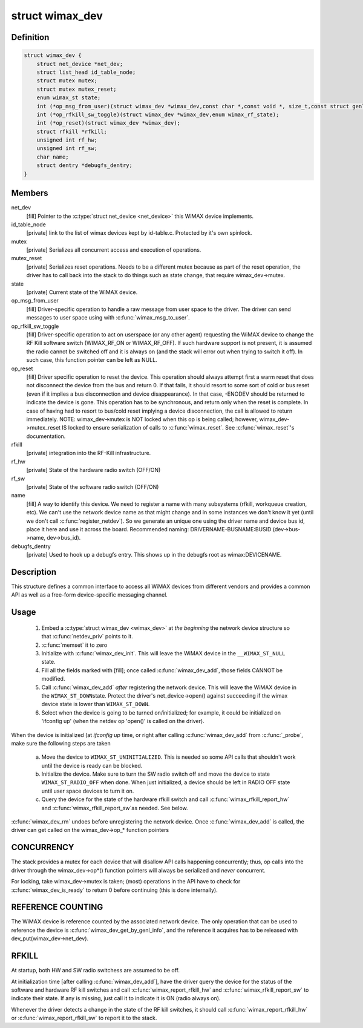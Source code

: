 .. -*- coding: utf-8; mode: rst -*-
.. src-file: include/net/wimax.h

.. _`wimax_dev`:

struct wimax_dev
================

.. c:type:: struct wimax_dev

    Generic WiMAX device

.. _`wimax_dev.definition`:

Definition
----------

.. code-block:: c

    struct wimax_dev {
        struct net_device *net_dev;
        struct list_head id_table_node;
        struct mutex mutex;
        struct mutex mutex_reset;
        enum wimax_st state;
        int (*op_msg_from_user)(struct wimax_dev *wimax_dev,const char *,const void *, size_t,const struct genl_info *info);
        int (*op_rfkill_sw_toggle)(struct wimax_dev *wimax_dev,enum wimax_rf_state);
        int (*op_reset)(struct wimax_dev *wimax_dev);
        struct rfkill *rfkill;
        unsigned int rf_hw;
        unsigned int rf_sw;
        char name;
        struct dentry *debugfs_dentry;
    }

.. _`wimax_dev.members`:

Members
-------

net_dev
    [fill] Pointer to the \ :c:type:`struct net_device <net_device>`\  this WiMAX
    device implements.

id_table_node
    [private] link to the list of wimax devices kept by
    id-table.c. Protected by it's own spinlock.

mutex
    [private] Serializes all concurrent access and execution of
    operations.

mutex_reset
    [private] Serializes reset operations. Needs to be a
    different mutex because as part of the reset operation, the
    driver has to call back into the stack to do things such as
    state change, that require wimax_dev->mutex.

state
    [private] Current state of the WiMAX device.

op_msg_from_user
    [fill] Driver-specific operation to
    handle a raw message from user space to the driver. The
    driver can send messages to user space using with
    \ :c:func:`wimax_msg_to_user`\ .

op_rfkill_sw_toggle
    [fill] Driver-specific operation to act on
    userspace (or any other agent) requesting the WiMAX device to
    change the RF Kill software switch (WIMAX_RF_ON or
    WIMAX_RF_OFF).
    If such hardware support is not present, it is assumed the
    radio cannot be switched off and it is always on (and the stack
    will error out when trying to switch it off). In such case,
    this function pointer can be left as NULL.

op_reset
    [fill] Driver specific operation to reset the
    device.
    This operation should always attempt first a warm reset that
    does not disconnect the device from the bus and return 0.
    If that fails, it should resort to some sort of cold or bus
    reset (even if it implies a bus disconnection and device
    disappearance). In that case, -ENODEV should be returned to
    indicate the device is gone.
    This operation has to be synchronous, and return only when the
    reset is complete. In case of having had to resort to bus/cold
    reset implying a device disconnection, the call is allowed to
    return immediately.
    NOTE: wimax_dev->mutex is NOT locked when this op is being
    called; however, wimax_dev->mutex_reset IS locked to ensure
    serialization of calls to \ :c:func:`wimax_reset`\ .
    See \ :c:func:`wimax_reset`\ 's documentation.

rfkill
    [private] integration into the RF-Kill infrastructure.

rf_hw
    [private] State of the hardware radio switch (OFF/ON)

rf_sw
    [private] State of the software radio switch (OFF/ON)

name
    [fill] A way to identify this device. We need to register a
    name with many subsystems (rfkill, workqueue creation, etc).
    We can't use the network device name as that
    might change and in some instances we don't know it yet (until
    we don't call \ :c:func:`register_netdev`\ ). So we generate an unique one
    using the driver name and device bus id, place it here and use
    it across the board. Recommended naming:
    DRIVERNAME-BUSNAME:BUSID (dev->bus->name, dev->bus_id).

debugfs_dentry
    [private] Used to hook up a debugfs entry. This
    shows up in the debugfs root as wimax\:DEVICENAME.

.. _`wimax_dev.description`:

Description
-----------

This structure defines a common interface to access all WiMAX
devices from different vendors and provides a common API as well as
a free-form device-specific messaging channel.

.. _`wimax_dev.usage`:

Usage
-----

 1. Embed a \ :c:type:`struct wimax_dev <wimax_dev>`\  at *the beginning* the network
    device structure so that \ :c:func:`netdev_priv`\  points to it.

 2. \ :c:func:`memset`\  it to zero

 3. Initialize with \ :c:func:`wimax_dev_init`\ . This will leave the WiMAX
    device in the \ ``__WIMAX_ST_NULL``\  state.

 4. Fill all the fields marked with [fill]; once called
    \ :c:func:`wimax_dev_add`\ , those fields CANNOT be modified.

 5. Call \ :c:func:`wimax_dev_add`\  *after* registering the network
    device. This will leave the WiMAX device in the \ ``WIMAX_ST_DOWN``\ 
    state.
    Protect the driver's net_device->open() against succeeding if
    the wimax device state is lower than \ ``WIMAX_ST_DOWN``\ .

 6. Select when the device is going to be turned on/initialized;
    for example, it could be initialized on 'ifconfig up' (when the
    netdev op 'open()' is called on the driver).

When the device is initialized (at `ifconfig up` time, or right
after calling \ :c:func:`wimax_dev_add`\  from \ :c:func:`_probe`\ , make sure the
following steps are taken

 a. Move the device to \ ``WIMAX_ST_UNINITIALIZED``\ . This is needed so
    some API calls that shouldn't work until the device is ready
    can be blocked.

 b. Initialize the device. Make sure to turn the SW radio switch
    off and move the device to state \ ``WIMAX_ST_RADIO_OFF``\  when
    done. When just initialized, a device should be left in RADIO
    OFF state until user space devices to turn it on.

 c. Query the device for the state of the hardware rfkill switch
    and call \ :c:func:`wimax_rfkill_report_hw`\  and \ :c:func:`wimax_rfkill_report_sw`\ 
    as needed. See below.

\ :c:func:`wimax_dev_rm`\  undoes before unregistering the network device. Once
\ :c:func:`wimax_dev_add`\  is called, the driver can get called on the
wimax_dev->op_* function pointers

.. _`wimax_dev.concurrency`:

CONCURRENCY
-----------


The stack provides a mutex for each device that will disallow API
calls happening concurrently; thus, op calls into the driver
through the wimax_dev->op*() function pointers will always be
serialized and *never* concurrent.

For locking, take wimax_dev->mutex is taken; (most) operations in
the API have to check for \ :c:func:`wimax_dev_is_ready`\  to return 0 before
continuing (this is done internally).

.. _`wimax_dev.reference-counting`:

REFERENCE COUNTING
------------------


The WiMAX device is reference counted by the associated network
device. The only operation that can be used to reference the device
is \ :c:func:`wimax_dev_get_by_genl_info`\ , and the reference it acquires has
to be released with dev_put(wimax_dev->net_dev).

.. _`wimax_dev.rfkill`:

RFKILL
------


At startup, both HW and SW radio switchess are assumed to be off.

At initialization time [after calling \ :c:func:`wimax_dev_add`\ ], have the
driver query the device for the status of the software and hardware
RF kill switches and call \ :c:func:`wimax_report_rfkill_hw`\  and
\ :c:func:`wimax_rfkill_report_sw`\  to indicate their state. If any is
missing, just call it to indicate it is ON (radio always on).

Whenever the driver detects a change in the state of the RF kill
switches, it should call \ :c:func:`wimax_report_rfkill_hw`\  or
\ :c:func:`wimax_report_rfkill_sw`\  to report it to the stack.

.. This file was automatic generated / don't edit.

